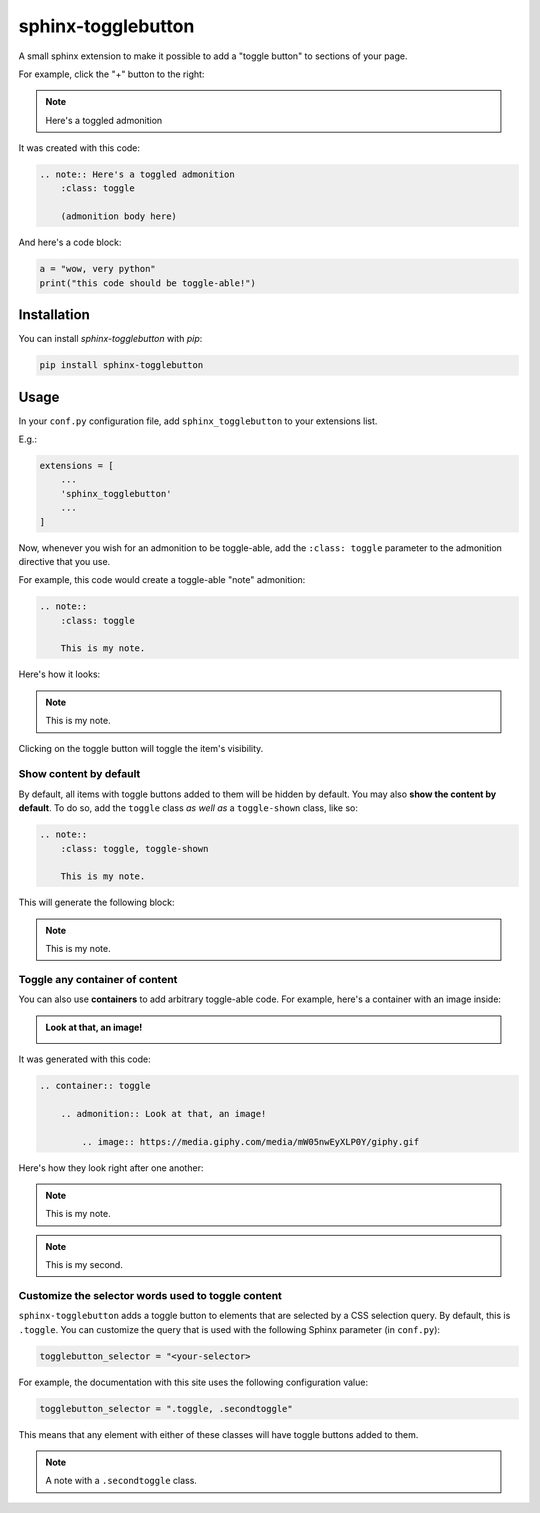 ===================
sphinx-togglebutton
===================

A small sphinx extension to make it possible to add a "toggle button" to
sections of your page.

For example, click the "+" button to the right:

.. note:: Here's a toggled admonition
    :class: toggle

It was created with this code:

.. code:: rst

    .. note:: Here's a toggled admonition
        :class: toggle

        (admonition body here)

And here's a code block:

.. container:: toggle

    .. code:: python

        a = "wow, very python"
        print("this code should be toggle-able!")


Installation
============

You can install `sphinx-togglebutton` with `pip`:

.. code:: bash

    pip install sphinx-togglebutton


Usage
=====

In your ``conf.py`` configuration file, add ``sphinx_togglebutton``
to your extensions list.

E.g.:

.. code:: python

    extensions = [
        ...
        'sphinx_togglebutton'
        ...
    ]

Now, whenever you wish for an admonition to be toggle-able, add the
``:class: toggle`` parameter to the admonition directive that you use.

For example, this code would create a toggle-able "note" admonition:

.. code:: rst

    .. note::
        :class: toggle

        This is my note.

Here's how it looks:

.. note::
    :class: toggle

    This is my note.

Clicking on the toggle button will toggle the item's visibility.


Show content by default
-----------------------

By default, all items with toggle buttons added to them will be hidden by
default. You may also **show the content by default**. To do so, add the
``toggle`` class *as well as* a ``toggle-shown`` class, like so:

.. code:: rst

    .. note::
        :class: toggle, toggle-shown

        This is my note.

This will generate the following block:

.. note::
    :class: toggle, toggle-shown

    This is my note.

Toggle any container of content
-------------------------------

You can also use **containers** to add arbitrary toggle-able code. For example,
here's a container with an image inside:

.. container:: toggle

    .. admonition:: Look at that, an image!

        .. image:: https://media.giphy.com/media/mW05nwEyXLP0Y/giphy.gif

It was generated with this code:

.. code:: rst

    .. container:: toggle

        .. admonition:: Look at that, an image!

            .. image:: https://media.giphy.com/media/mW05nwEyXLP0Y/giphy.gif

Here's how they look right after one another:

.. note::
    :class: toggle

    This is my note.

.. note::
    :class: toggle

    This is my second.

Customize the selector words used to toggle content
---------------------------------------------------

``sphinx-togglebutton`` adds a toggle button to elements that are selected
by a CSS selection query. By default, this is ``.toggle``. You can customize
the query that is used with the following Sphinx parameter (in ``conf.py``):

.. code-block:: python

    togglebutton_selector = "<your-selector>

For example, the documentation with this site uses the following configuration
value:

.. code-block:: python

    togglebutton_selector = ".toggle, .secondtoggle"

This means that any element with either of these classes will have toggle
buttons added to them.

.. note::
    :class: secondtoggle

    A note with a ``.secondtoggle`` class.

